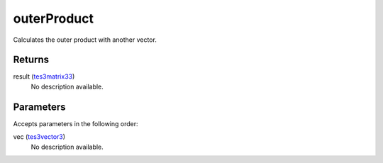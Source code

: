 outerProduct
====================================================================================================

Calculates the outer product with another vector.

Returns
----------------------------------------------------------------------------------------------------

result (`tes3matrix33`_)
    No description available.

Parameters
----------------------------------------------------------------------------------------------------

Accepts parameters in the following order:

vec (`tes3vector3`_)
    No description available.

.. _`tes3matrix33`: ../../../lua/type/tes3matrix33.html
.. _`tes3vector3`: ../../../lua/type/tes3vector3.html
